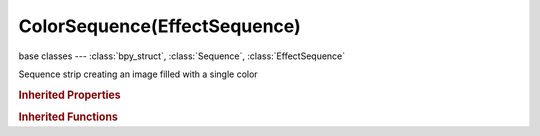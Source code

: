 ColorSequence(EffectSequence)
=============================

.. module:: bpy.types

base classes --- :class:`bpy_struct`, :class:`Sequence`, :class:`EffectSequence`

.. class:: ColorSequence(EffectSequence)

   Sequence strip creating an image filled with a single color

   .. attribute:: color

      Effect Strip color

      :type: float array of 3 items in [0, inf], default (0.0, 0.0, 0.0)

   .. data:: input_count

      :type: int in [0, inf], default 0, (readonly)

.. rubric:: Inherited Properties

.. hlist::
   :columns: 2

   * :class:`bpy_struct.id_data`
   * :class:`Sequence.name`
   * :class:`Sequence.type`
   * :class:`Sequence.select`
   * :class:`Sequence.select_left_handle`
   * :class:`Sequence.select_right_handle`
   * :class:`Sequence.mute`
   * :class:`Sequence.lock`
   * :class:`Sequence.frame_final_duration`
   * :class:`Sequence.frame_duration`
   * :class:`Sequence.frame_start`
   * :class:`Sequence.frame_final_start`
   * :class:`Sequence.frame_final_end`
   * :class:`Sequence.frame_offset_start`
   * :class:`Sequence.frame_offset_end`
   * :class:`Sequence.frame_still_start`
   * :class:`Sequence.frame_still_end`
   * :class:`Sequence.channel`
   * :class:`Sequence.use_linear_modifiers`
   * :class:`Sequence.blend_type`
   * :class:`Sequence.blend_alpha`
   * :class:`Sequence.effect_fader`
   * :class:`Sequence.use_default_fade`
   * :class:`Sequence.speed_factor`
   * :class:`Sequence.modifiers`
   * :class:`EffectSequence.use_deinterlace`
   * :class:`EffectSequence.alpha_mode`
   * :class:`EffectSequence.use_flip_x`
   * :class:`EffectSequence.use_flip_y`
   * :class:`EffectSequence.use_float`
   * :class:`EffectSequence.use_reverse_frames`
   * :class:`EffectSequence.color_multiply`
   * :class:`EffectSequence.color_saturation`
   * :class:`EffectSequence.strobe`
   * :class:`EffectSequence.use_translation`
   * :class:`EffectSequence.transform`
   * :class:`EffectSequence.use_crop`
   * :class:`EffectSequence.crop`
   * :class:`EffectSequence.use_proxy`
   * :class:`EffectSequence.proxy`

.. rubric:: Inherited Functions

.. hlist::
   :columns: 2

   * :class:`bpy_struct.as_pointer`
   * :class:`bpy_struct.driver_add`
   * :class:`bpy_struct.driver_remove`
   * :class:`bpy_struct.get`
   * :class:`bpy_struct.is_property_hidden`
   * :class:`bpy_struct.is_property_readonly`
   * :class:`bpy_struct.is_property_set`
   * :class:`bpy_struct.items`
   * :class:`bpy_struct.keyframe_delete`
   * :class:`bpy_struct.keyframe_insert`
   * :class:`bpy_struct.keys`
   * :class:`bpy_struct.path_from_id`
   * :class:`bpy_struct.path_resolve`
   * :class:`bpy_struct.property_unset`
   * :class:`bpy_struct.type_recast`
   * :class:`bpy_struct.values`
   * :class:`Sequence.update`
   * :class:`Sequence.strip_elem_from_frame`
   * :class:`Sequence.swap`

